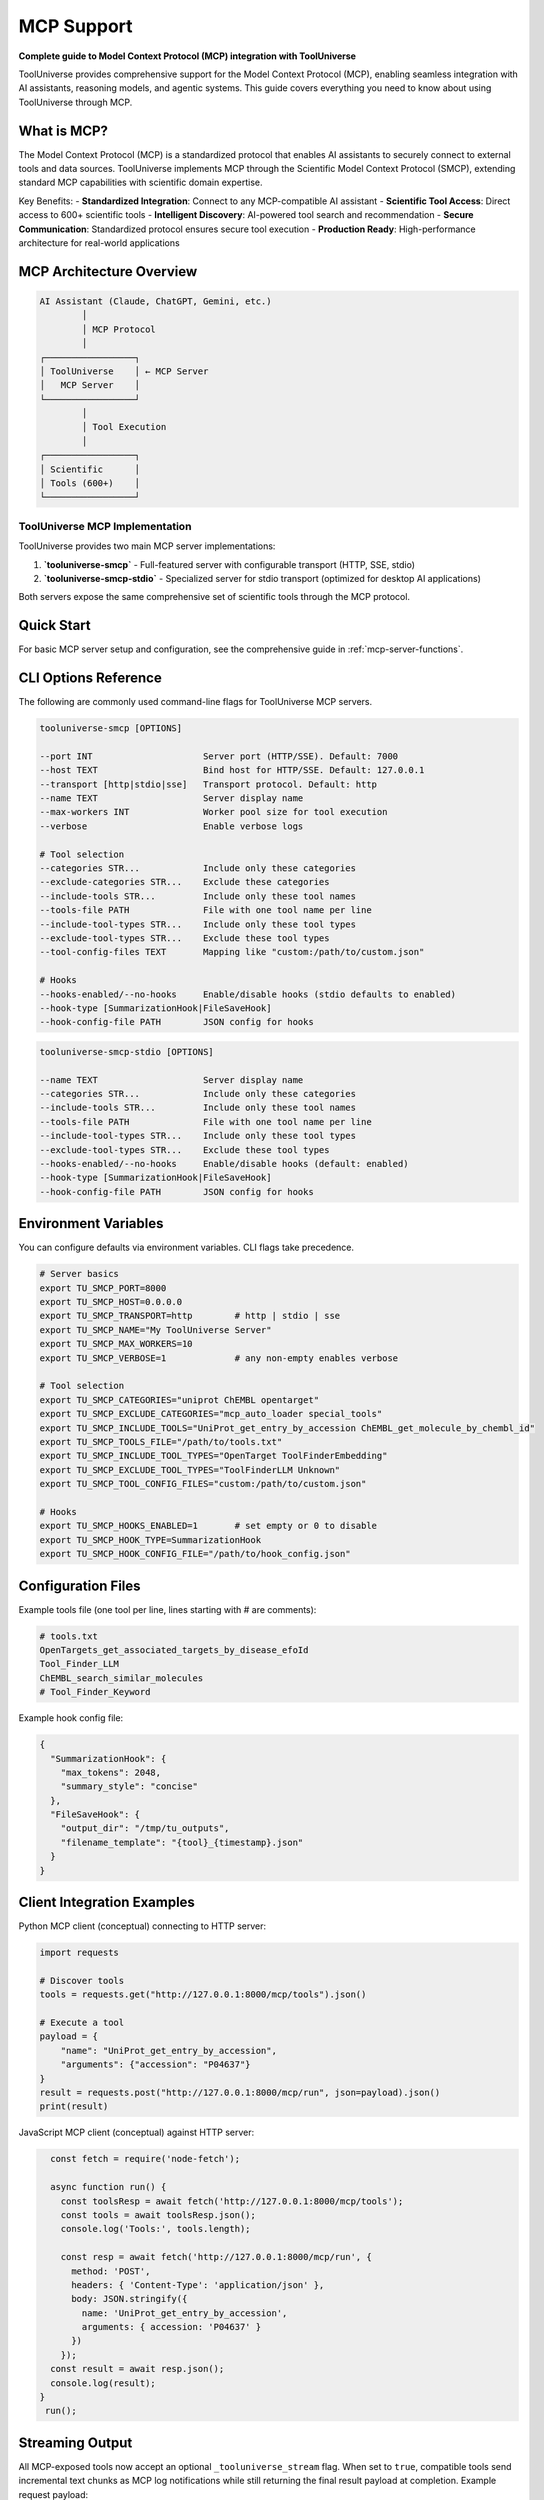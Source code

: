 MCP Support
===========

**Complete guide to Model Context Protocol (MCP) integration with ToolUniverse**

ToolUniverse provides comprehensive support for the Model Context Protocol (MCP), enabling seamless integration with AI assistants, reasoning models, and agentic systems. This guide covers everything you need to know about using ToolUniverse through MCP.

What is MCP?
------------

The Model Context Protocol (MCP) is a standardized protocol that enables AI assistants to securely connect to external tools and data sources. ToolUniverse implements MCP through the Scientific Model Context Protocol (SMCP), extending standard MCP capabilities with scientific domain expertise.

Key Benefits:
- **Standardized Integration**: Connect to any MCP-compatible AI assistant
- **Scientific Tool Access**: Direct access to 600+ scientific tools
- **Intelligent Discovery**: AI-powered tool search and recommendation
- **Secure Communication**: Standardized protocol ensures secure tool execution
- **Production Ready**: High-performance architecture for real-world applications

MCP Architecture Overview
-------------------------

.. code-block:: text

   AI Assistant (Claude, ChatGPT, Gemini, etc.)
           │
           │ MCP Protocol
           │
   ┌─────────────────┐
   │ ToolUniverse    │ ← MCP Server
   │   MCP Server    │
   └─────────────────┘
           │
           │ Tool Execution
           │
   ┌─────────────────┐
   │ Scientific      │
   │ Tools (600+)    │
   └─────────────────┘

ToolUniverse MCP Implementation
~~~~~~~~~~~~~~~~~~~~~~~~~~~~~~~~

ToolUniverse provides two main MCP server implementations:

1. **`tooluniverse-smcp`** - Full-featured server with configurable transport (HTTP, SSE, stdio)
2. **`tooluniverse-smcp-stdio`** - Specialized server for stdio transport (optimized for desktop AI applications)

Both servers expose the same comprehensive set of scientific tools through the MCP protocol.

Quick Start
-----------

For basic MCP server setup and configuration, see the comprehensive guide in :ref:`mcp-server-functions`.

CLI Options Reference
---------------------

The following are commonly used command-line flags for ToolUniverse MCP servers.

.. code-block:: text

   tooluniverse-smcp [OPTIONS]

   --port INT                     Server port (HTTP/SSE). Default: 7000
   --host TEXT                    Bind host for HTTP/SSE. Default: 127.0.0.1
   --transport [http|stdio|sse]   Transport protocol. Default: http
   --name TEXT                    Server display name
   --max-workers INT              Worker pool size for tool execution
   --verbose                      Enable verbose logs

   # Tool selection
   --categories STR...            Include only these categories
   --exclude-categories STR...    Exclude these categories
   --include-tools STR...         Include only these tool names
   --tools-file PATH              File with one tool name per line
   --include-tool-types STR...    Include only these tool types
   --exclude-tool-types STR...    Exclude these tool types
   --tool-config-files TEXT       Mapping like "custom:/path/to/custom.json"

   # Hooks
   --hooks-enabled/--no-hooks     Enable/disable hooks (stdio defaults to enabled)
   --hook-type [SummarizationHook|FileSaveHook]
   --hook-config-file PATH        JSON config for hooks

.. code-block:: text

   tooluniverse-smcp-stdio [OPTIONS]

   --name TEXT                    Server display name
   --categories STR...            Include only these categories
   --include-tools STR...         Include only these tool names
   --tools-file PATH              File with one tool name per line
   --include-tool-types STR...    Include only these tool types
   --exclude-tool-types STR...    Exclude these tool types
   --hooks-enabled/--no-hooks     Enable/disable hooks (default: enabled)
   --hook-type [SummarizationHook|FileSaveHook]
   --hook-config-file PATH        JSON config for hooks

Environment Variables
---------------------

You can configure defaults via environment variables. CLI flags take precedence.

.. code-block:: bash

   # Server basics
   export TU_SMCP_PORT=8000
   export TU_SMCP_HOST=0.0.0.0
   export TU_SMCP_TRANSPORT=http        # http | stdio | sse
   export TU_SMCP_NAME="My ToolUniverse Server"
   export TU_SMCP_MAX_WORKERS=10
   export TU_SMCP_VERBOSE=1             # any non-empty enables verbose

   # Tool selection
   export TU_SMCP_CATEGORIES="uniprot ChEMBL opentarget"
   export TU_SMCP_EXCLUDE_CATEGORIES="mcp_auto_loader special_tools"
   export TU_SMCP_INCLUDE_TOOLS="UniProt_get_entry_by_accession ChEMBL_get_molecule_by_chembl_id"
   export TU_SMCP_TOOLS_FILE="/path/to/tools.txt"
   export TU_SMCP_INCLUDE_TOOL_TYPES="OpenTarget ToolFinderEmbedding"
   export TU_SMCP_EXCLUDE_TOOL_TYPES="ToolFinderLLM Unknown"
   export TU_SMCP_TOOL_CONFIG_FILES="custom:/path/to/custom.json"

   # Hooks
   export TU_SMCP_HOOKS_ENABLED=1       # set empty or 0 to disable
   export TU_SMCP_HOOK_TYPE=SummarizationHook
   export TU_SMCP_HOOK_CONFIG_FILE="/path/to/hook_config.json"

Configuration Files
-------------------

Example tools file (one tool per line, lines starting with # are comments):

.. code-block:: text

   # tools.txt
   OpenTargets_get_associated_targets_by_disease_efoId
   Tool_Finder_LLM
   ChEMBL_search_similar_molecules
   # Tool_Finder_Keyword

Example hook config file:

.. code-block:: json

   {
     "SummarizationHook": {
       "max_tokens": 2048,
       "summary_style": "concise"
     },
     "FileSaveHook": {
       "output_dir": "/tmp/tu_outputs",
       "filename_template": "{tool}_{timestamp}.json"
     }
   }

Client Integration Examples
---------------------------

Python MCP client (conceptual) connecting to HTTP server:

.. code-block:: python

   import requests

   # Discover tools
   tools = requests.get("http://127.0.0.1:8000/mcp/tools").json()

   # Execute a tool
   payload = {
       "name": "UniProt_get_entry_by_accession",
       "arguments": {"accession": "P04637"}
   }
   result = requests.post("http://127.0.0.1:8000/mcp/run", json=payload).json()
   print(result)

JavaScript MCP client (conceptual) against HTTP server:

.. code-block:: javascript

   const fetch = require('node-fetch');

   async function run() {
     const toolsResp = await fetch('http://127.0.0.1:8000/mcp/tools');
     const tools = await toolsResp.json();
     console.log('Tools:', tools.length);

     const resp = await fetch('http://127.0.0.1:8000/mcp/run', {
       method: 'POST',
       headers: { 'Content-Type': 'application/json' },
       body: JSON.stringify({
         name: 'UniProt_get_entry_by_accession',
         arguments: { accession: 'P04637' }
       })
     });
   const result = await resp.json();
   console.log(result);
 }
  run();

Streaming Output
----------------

All MCP-exposed tools now accept an optional ``_tooluniverse_stream`` flag. When set to
``true``, compatible tools send incremental text chunks as MCP log notifications while
still returning the final result payload at completion. Example request payload:

.. code-block:: json

   {
     "method": "tools/call",
     "params": {
       "name": "AgenticTool_example",
       "arguments": {
         "question": "Summarise recent literature",
         "_tooluniverse_stream": true
       }
     }
   }

Make sure your client surfaces ``notifications/log`` (FastMCP ``ctx.info``) messages to
display the streamed output.

Claude Desktop stdio registration (example):

.. code-block:: json

   {
     "mcpServers": {
       "tooluniverse": {
         "command": "tooluniverse-smcp-stdio",
         "args": ["--categories", "uniprot", "ChEMBL", "opentarget"],
         "env": {
           "TU_SMCP_HOOKS_ENABLED": "1",
           "TU_SMCP_HOOK_TYPE": "SummarizationHook"
         }
       }
     }
   }

MCP Server Configuration
-------------------------

Transport Options
~~~~~~~~~~~~~~~~~

ToolUniverse MCP servers support multiple transport protocols:

**HTTP Transport** (Default)
   - Best for web-based applications and remote access
   - Supports RESTful API endpoints
   - Configurable host and port

**STDIO Transport**
   - Optimized for desktop AI applications
   - Direct process communication
   - Lower latency for local applications

**Server-Sent Events (SSE)**
   - Real-time streaming capabilities
   - Suitable for interactive applications
   - Supports long-running operations

Tool Selection
~~~~~~~~~~~~~~~

Configure which tools are available through the MCP server. For detailed configuration options including category-based loading, tool-specific loading, and type-based filtering, see :ref:`category-based-loading`, :ref:`tool-specific-loading`, and :ref:`type-based-filtering`.

Advanced Configuration
~~~~~~~~~~~~~~~~~~~~~~~

Hook Configuration
^^^^^^^^^^^^^^^^^^^

Enable intelligent output processing hooks for MCP servers. For comprehensive hook configuration including SummarizationHook and FileSaveHook, see :ref:`hook-configuration`.

Performance Tuning
^^^^^^^^^^^^^^^^^^

Optimize server performance for your use case. For detailed performance configuration options, see :ref:`server-configuration`.

AI Assistant Integration
------------------------

ToolUniverse MCP servers are compatible with major AI assistants and platforms:

Claude Desktop
~~~~~~~~~~~~~~

Integrate ToolUniverse with Claude Desktop for powerful desktop-based scientific research.

.. seealso::
   For complete Claude Desktop integration, see :doc:`building_ai_scientists/claude_desktop`

ChatGPT API
~~~~~~~~~~~

Connect ToolUniverse to ChatGPT API for programmatic AI-scientist workflows.

.. seealso::
   For ChatGPT API integration, see :doc:`building_ai_scientists/chatgpt_api`

Gemini CLI
~~~~~~~~~~

Use ToolUniverse with Gemini CLI for command-line scientific research.

.. seealso::
   For Gemini CLI integration, see :doc:`building_ai_scientists/gemini_cli`

Claude Code
~~~~~~~~~~~

Integrate ToolUniverse with Claude Code for IDE-based scientific development.

.. seealso::
   For Claude Code integration, see :doc:`building_ai_scientists/claude_code`

Qwen Code
~~~~~~~~~

Connect ToolUniverse to Qwen Code for terminal-based scientific workflows.

.. seealso::
   For Qwen Code integration, see :doc:`building_ai_scientists/qwen_code`

GPT Codex CLI
~~~~~~~~~~~~~

Use ToolUniverse with GPT Codex CLI for advanced command-line research capabilities.

.. seealso::
   For GPT Codex CLI integration, see :doc:`building_ai_scientists/codex_cli`

MCP Protocol Details
--------------------

Tool Discovery
~~~~~~~~~~~~~~

MCP clients can discover available tools through the standard MCP protocol. For detailed tool discovery methods and examples, see :ref:`mcp-server-integration`.

Tool Execution
~~~~~~~~~~~~~~

Execute tools through the MCP protocol. For comprehensive tool execution patterns and MCP client examples, see :ref:`mcp-client-integration`.

Error Handling
~~~~~~~~~~~~~~

MCP provides standardized error handling. For detailed error handling patterns and troubleshooting, see :ref:`error-handling-validation`.

MCP Server Management
---------------------

Server Status
~~~~~~~~~~~~~

Monitor MCP server status and health. For server management commands and status monitoring, see :ref:`discovery-commands`.

Logging and Debugging
~~~~~~~~~~~~~~~~~~~~~

Enable comprehensive logging for debugging. For detailed logging configuration and debugging options, see :ref:`tooluniverse-logging-configuration`.

Performance Monitoring
~~~~~~~~~~~~~~~~~~~~~~~

Monitor MCP server performance. For performance monitoring and optimization, see :ref:`performance-optimization`.

Troubleshooting
---------------

Common Issues
~~~~~~~~~~~~~~

**MCP Server Not Starting**
   - Check if port is available
   - Verify ToolUniverse installation
   - Check server logs for error messages

**Tools Not Available**
   - Verify tool categories are loaded
   - Check tool names are correct
   - Ensure tools are not excluded

**Connection Issues**
   - Verify transport protocol matches client expectations
   - Check firewall settings for HTTP transport
   - Ensure proper authentication for remote connections

**Performance Issues**
   - Increase worker threads
   - Enable caching for repeated tool calls
   - Use specific tool categories instead of loading all tools

For comprehensive troubleshooting guide, see :ref:`troubleshooting`.

Debug Commands
~~~~~~~~~~~~~~

Useful debugging commands and validation methods. For complete debugging command reference, see :ref:`discovery-commands`.

Best Practices
--------------

Security
~~~~~~~~

- Use HTTPS in production environments
- Implement proper authentication and authorization
- Regularly update ToolUniverse and MCP dependencies
- Monitor server logs for suspicious activity

Performance
~~~~~~~~~~

- Load only necessary tool categories
- Use appropriate worker thread counts
- Enable caching for frequently used tools
- Monitor server metrics and adjust configuration

Reliability
~~~~~~~~~~~

- Implement proper error handling in MCP clients
- Use retry mechanisms for transient failures
- Monitor server health and restart if needed
- Keep backup configurations for critical deployments

For detailed best practices and production deployment guidance, see :ref:`performance-optimization`.

Related Documentation
--------------------

Core MCP Components
~~~~~~~~~~~~~~~~~~~

- :doc:`tool_caller` - Tool execution engine and MCP server implementation
- :doc:`loading_tools` - Tool loading and MCP server configuration
- :doc:`interaction_protocol` - ToolUniverse interaction protocol and MCP schema

AI Assistant Integration
~~~~~~~~~~~~~~~~~~~~~~~~

- :doc:`building_ai_scientists/index` - Complete guide to building AI scientists
- :doc:`building_ai_scientists/claude_desktop` - Claude Desktop integration
- :doc:`building_ai_scientists/chatgpt_api` - ChatGPT API integration
- :doc:`building_ai_scientists/gemini_cli` - Gemini CLI integration
- :doc:`building_ai_scientists/claude_code` - Claude Code integration
- :doc:`building_ai_scientists/qwen_code` - Qwen Code integration
- :doc:`building_ai_scientists/codex_cli` - GPT Codex CLI integration

Advanced Features
~~~~~~~~~~~~~~~~~

- :doc:`hooks/index` - Output processing hooks for MCP servers
- :doc:`scientific_workflows` - Building complex workflows with MCP
- :doc:`tool_composition` - Composing tools for advanced research

Examples and Tutorials
~~~~~~~~~~~~~~~~~~~~~~

- :doc:`examples` - Practical MCP usage examples
- :doc:`../tutorials/index` - Comprehensive tutorials for MCP integration

API Reference
~~~~~~~~~~~~~

- :doc:`../api_comprehensive` - Complete SMCP API documentation
- :doc:`../api_quick_reference` - Quick reference for common MCP operations

External Resources
~~~~~~~~~~~~~~~~~~

- `Model Context Protocol Specification <https://modelcontextprotocol.io/>`_
- `MCP GitHub Repository <https://github.com/modelcontextprotocol>`_
- `ToolUniverse GitHub Repository <https://github.com/tooluniverse/tooluniverse>`_

Summary
-------

ToolUniverse's MCP support provides a powerful, standardized way to integrate scientific tools with AI assistants. The SMCP implementation extends standard MCP capabilities with scientific domain expertise, making it easy to build sophisticated AI-scientist workflows.

Key takeaways:

- **Easy Integration**: Simple setup with major AI assistants
- **Comprehensive Tools**: Access to 600+ scientific tools through MCP
- **Flexible Configuration**: Multiple transport options and tool selection
- **Production Ready**: High-performance, secure, and reliable
- **Extensive Documentation**: Complete guides for all major AI platforms

Start with the :doc:`building_ai_scientists/index` guide to begin building your AI scientist, or explore specific integrations for your preferred AI assistant.
